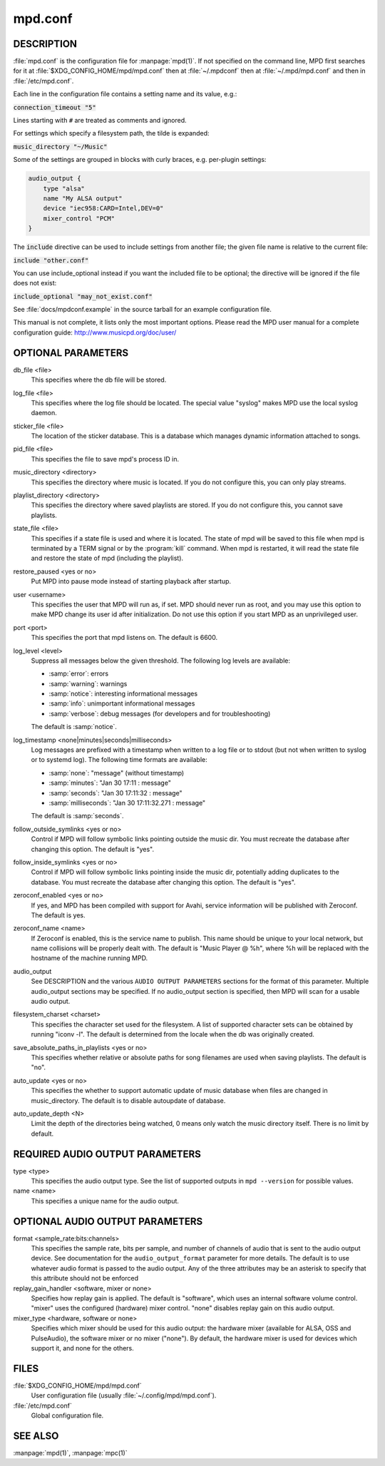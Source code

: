 ========
mpd.conf
========


DESCRIPTION
------------

:file:`mpd.conf` is the configuration file for :manpage:`mpd(1)`. If
not specified on the command line, MPD first searches for it at
:file:`$XDG_CONFIG_HOME/mpd/mpd.conf` then at :file:`~/.mpdconf` then
at :file:`~/.mpd/mpd.conf` and then in :file:`/etc/mpd.conf`.

Each line in the configuration file contains a setting name and its value, e.g.:

:code:`connection_timeout "5"`

Lines starting with ``#`` are treated as comments and ignored.

For settings which specify a filesystem path, the tilde is expanded:

:code:`music_directory "~/Music"`

Some of the settings are grouped in blocks with curly braces, e.g. per-plugin settings:

.. code-block:: none

   audio_output {
       type "alsa"
       name "My ALSA output"
       device "iec958:CARD=Intel,DEV=0"
       mixer_control "PCM"
   }

The :code:`include` directive can be used to include settings from
another file; the given file name is relative to the current file:

:code:`include "other.conf"`

You can use include_optional instead if you want the included file to be
optional; the directive will be ignored if the file does not exist:

:code:`include_optional "may_not_exist.conf"`

See :file:`docs/mpdconf.example` in the source tarball for an example
configuration file.

This manual is not complete, it lists only the most important options.
Please read the MPD user manual for a complete configuration guide:
http://www.musicpd.org/doc/user/


OPTIONAL PARAMETERS
-------------------

db_file <file>
   This specifies where the db file will be stored.

log_file <file>
   This specifies where the log file should be located. The special value "syslog" makes MPD use the local syslog daemon.

sticker_file <file>
   The location of the sticker database. This is a database which manages
   dynamic information attached to songs.

pid_file <file>
   This specifies the file to save mpd's process ID in.

music_directory <directory>
   This specifies the directory where music is located. If you do not configure
   this, you can only play streams.

playlist_directory <directory>
   This specifies the directory where saved playlists are stored. If
   you do not configure this, you cannot save playlists.

state_file <file>
   This specifies if a state file is used and where it is located. The state of
   mpd will be saved to this file when mpd is terminated by a TERM signal or by
   the :program:`kill` command. When mpd is restarted, it will read the state file and
   restore the state of mpd (including the playlist).

restore_paused <yes or no>
   Put MPD into pause mode instead of starting playback after startup.

user <username>
   This specifies the user that MPD will run as, if set. MPD should never run
   as root, and you may use this option to make MPD change its user id after
   initialization. Do not use this option if you start MPD as an unprivileged
   user.

port <port>
   This specifies the port that mpd listens on. The default is 6600.

log_level <level>
   Suppress all messages below the given threshold.  The following
   log levels are available:

   - :samp:`error`: errors
   - :samp:`warning`: warnings
   - :samp:`notice`: interesting informational messages
   - :samp:`info`: unimportant informational messages
   - :samp:`verbose`: debug messages (for developers and for
     troubleshooting)

   The default is :samp:`notice`.

log_timestamp <none|minutes|seconds|milliseconds>
   Log messages are prefixed with a timestamp when
   written to a log file or to stdout (but not when written
   to syslog or to systemd log).
   The following time formats are available:

   - :samp:`none`: "message" (without timestamp)
   - :samp:`minutes`: "Jan 30 17:11 : message"
   - :samp:`seconds`: "Jan 30 17:11:32 : message"
   - :samp:`milliseconds`: "Jan 30 17:11:32.271 : message"

   The default is :samp:`seconds`.

follow_outside_symlinks <yes or no>
  Control if MPD will follow symbolic links pointing outside the music dir. You
  must recreate the database after changing this option. The default is "yes".

follow_inside_symlinks <yes or no>
  Control if MPD will follow symbolic links pointing inside the music dir,
  potentially adding duplicates to the database. You must recreate the
  database after changing this option. The default is "yes".

zeroconf_enabled <yes or no>
  If yes, and MPD has been compiled with support for Avahi, service
  information will be published with Zeroconf. The default is yes.

zeroconf_name <name>
  If Zeroconf is enabled, this is the service name to publish. This name should
  be unique to your local network, but name collisions will be properly dealt
  with. The default is "Music Player @ %h", where %h will be replaced with the
  hostname of the machine running MPD.

audio_output
  See DESCRIPTION and the various ``AUDIO OUTPUT PARAMETERS`` sections for the
  format of this parameter. Multiple audio_output sections may be specified. If
  no audio_output section is specified, then MPD will scan for a usable audio
  output.

filesystem_charset <charset>
  This specifies the character set used for the filesystem. A list of supported
  character sets can be obtained by running "iconv -l". The default is
  determined from the locale when the db was originally created.

save_absolute_paths_in_playlists <yes or no>
  This specifies whether relative or absolute paths for song filenames are used
  when saving playlists. The default is "no".

auto_update <yes or no>
  This specifies the whether to support automatic update of music database
  when files are changed in music_directory. The default is to disable
  autoupdate of database.

auto_update_depth <N>
  Limit the depth of the directories being watched, 0 means only watch the
  music directory itself. There is no limit by default.

REQUIRED AUDIO OUTPUT PARAMETERS
--------------------------------

type <type>
  This specifies the audio output type. See the list of supported outputs in
  ``mpd --version`` for possible values.

name <name>
  This specifies a unique name for the audio output.

OPTIONAL AUDIO OUTPUT PARAMETERS
--------------------------------

format <sample_rate:bits:channels>
  This specifies the sample rate, bits per sample, and number of channels of
  audio that is sent to the audio output device. See documentation for the
  ``audio_output_format`` parameter for more details. The default is to use
  whatever audio format is passed to the audio output. Any of the three
  attributes may be an asterisk to specify that this attribute should not be
  enforced

replay_gain_handler <software, mixer or none>
  Specifies how replay gain is applied. The default is "software", which uses
  an internal software volume control. "mixer" uses the configured (hardware)
  mixer control. "none" disables replay gain on this audio output.

mixer_type <hardware, software or none>
  Specifies which mixer should be used for this audio output: the hardware
  mixer (available for ALSA, OSS and PulseAudio), the software mixer or no
  mixer ("none"). By default, the hardware mixer is used for devices which
  support it, and none for the others.

FILES
-----

:file:`$XDG_CONFIG_HOME/mpd/mpd.conf`
  User configuration file (usually :file:`~/.config/mpd/mpd.conf`).

:file:`/etc/mpd.conf`
  Global configuration file.

SEE ALSO
--------

:manpage:`mpd(1)`, :manpage:`mpc(1)`
